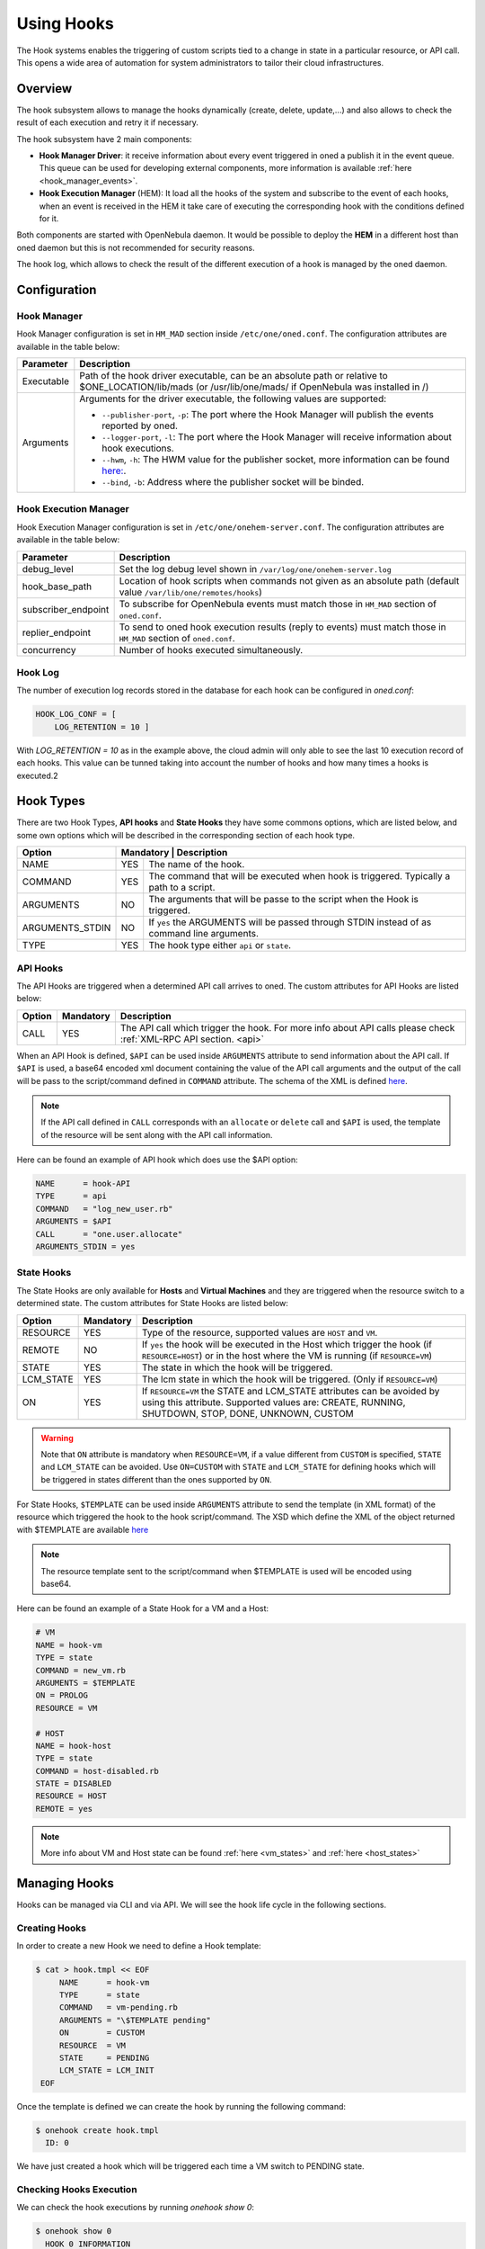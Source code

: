 .. _hooks:

================================================================================
Using Hooks
================================================================================

The Hook systems enables the triggering of custom scripts tied to a change in state in a particular resource, or API call. This opens a wide area of automation for system administrators to tailor their cloud infrastructures.

Overview
================================================================================

The hook subsystem allows to manage the hooks dynamically (create, delete, update,...) and also allows to check the result of each execution and retry it if necessary.

The hook subsystem have 2 main components:

- **Hook Manager Driver**: it receive information about every event triggered in oned a publish it in the event queue. This queue can be used for developing external components, more information is available :ref:`here <hook_manager_events>`.
- **Hook Execution Manager** (HEM): It load all the hooks of the system and subscribe to the event of each hooks, when an event is received in the HEM it take care of executing the corresponding hook with the conditions defined for it.

|hook-subsystem|

Both components are started with OpenNebula daemon. It would be possible to deploy the **HEM** in a different host than oned daemon but this is not recommended for security reasons.

The hook log, which allows to check the result of the different execution of a hook is managed by the oned daemon.

Configuration
================================================================================

Hook Manager
--------------------------------------------------------------------------------

Hook Manager configuration is set in ``HM_MAD`` section inside ``/etc/one/oned.conf``. The configuration attributes are available in the table below:

+-------------+---------------------------------------------------------------------------------------------------------------------------------------------------------------------------+
| Parameter   | Description                                                                                                                                                               |
+=============+===========================================================================================================================================================================+
| Executable  | Path of the hook driver executable, can be an absolute path or relative to $ONE_LOCATION/lib/mads (or /usr/lib/one/mads/ if OpenNebula was installed in /)                |
+-------------+---------------------------------------------------------------------------------------------------------------------------------------------------------------------------+
| Arguments   | Arguments for the driver executable, the following values are supported:                                                                                                  |
|             |                                                                                                                                                                           |
|             | - ``--publisher-port``, ``-p``: The port where the Hook Manager will publish the events reported by oned.                                                                 |
|             | - ``--logger-port``,    ``-l``: The port where the Hook Manager will receive information about hook executions.                                                           |
|             | - ``--hwm``,            ``-h``: The HWM value for the publisher socket, more information can be found `here: <http://zguide.zeromq.org/page:all#High-Water-Marks>`__.     |
|             | - ``--bind``,           ``-b``: Address where the publisher socket will be binded.                                                                                        |
+-------------+---------------------------------------------------------------------------------------------------------------------------------------------------------------------------+

Hook Execution Manager
--------------------------------------------------------------------------------

Hook Execution Manager configuration is set in ``/etc/one/onehem-server.conf``. The configuration attributes are available in the table below:

+-----------------------+---------------------------------------------------------------------------------------------------------------------------------------------------------------------------+
| Parameter             | Description                                                                                                                                                               |
+=======================+===========================================================================================================================================================================+
| debug_level           | Set the log debug level shown in ``/var/log/one/onehem-server.log``                                                                                                       |
+-----------------------+---------------------------------------------------------------------------------------------------------------------------------------------------------------------------+
| hook_base_path        | Location of hook scripts when commands not given as an absolute path (default value ``/var/lib/one/remotes/hooks``)                                                       |
+-----------------------+---------------------------------------------------------------------------------------------------------------------------------------------------------------------------+
| subscriber_endpoint   | To subscribe for OpenNebula events must match those in ``HM_MAD`` section of ``oned.conf``.                                                                               |
+-----------------------+---------------------------------------------------------------------------------------------------------------------------------------------------------------------------+
| replier_endpoint      | To send to oned hook execution results (reply to events) must match those in ``HM_MAD`` section of ``oned.conf``.                                                         |
+-----------------------+---------------------------------------------------------------------------------------------------------------------------------------------------------------------------+
| concurrency           | Number of hooks executed simultaneously.                                                                                                                                  |
+-----------------------+---------------------------------------------------------------------------------------------------------------------------------------------------------------------------+

Hook Log
--------------------------------------------------------------------------------

The number of execution log records stored in the database for each hook can be configured in `oned.conf`:

.. code::

    HOOK_LOG_CONF = [
        LOG_RETENTION = 10 ]

With `LOG_RETENTION = 10` as in the example above, the cloud admin will only able to see the last 10 execution record of each hooks. This value can be tunned taking into account the number of hooks and how many times a hooks is executed.2

Hook Types
================================================================================

There are two Hook Types, **API hooks** and **State Hooks** they have some commons options, which are listed below, and some own options which will be described in the corresponding section of each hook type.

+-----------------------+----------------------------------------------------------------------------------------------------------------------------------------------------------------------------+
| Option                | Mandatory | Description                                                                                                                                                    |
+=======================+===========+================================================================================================================================================================+
| NAME                  | YES       | The name of the hook.                                                                                                                                          |
+-----------------------+-----------+----------------------------------------------------------------------------------------------------------------------------------------------------------------+
| COMMAND               | YES       | The command that will be executed when hook is triggered. Typically a path to a script.                                                                        |
+-----------------------+-----------+----------------------------------------------------------------------------------------------------------------------------------------------------------------+
| ARGUMENTS             | NO        | The arguments that will be passe to the script when the Hook is triggered.                                                                                     |
+-----------------------+-----------+----------------------------------------------------------------------------------------------------------------------------------------------------------------+
| ARGUMENTS_STDIN       | NO        | If ``yes`` the ARGUMENTS will be passed through STDIN instead of as command line arguments.                                                                    |
+-----------------------+-----------+----------------------------------------------------------------------------------------------------------------------------------------------------------------+
| TYPE                  | YES       | The hook type either ``api`` or ``state``.                                                                                                                     |
+-----------------------+----------++----------------------------------------------------------------------------------------------------------------------------------------------------------------+

.. _api_hooks:

API Hooks
--------------------------------------------------------------------------------

The API Hooks are triggered when a determined API call arrives to oned. The custom attributes for API Hooks are listed below:

+-----------------------+-----------+---------------------------------------------------------------------------------------------------------------------------------------------------------------+
| Option                | Mandatory | Description                                                                                                                                                   |
+=======================+===========+===============================================================================================================================================================+
| CALL                  | YES       | The API call which trigger the hook. For more info about API calls please check :ref:`XML-RPC API section. <api>`                                             |
+-----------------------+-----------+---------------------------------------------------------------------------------------------------------------------------------------------------------------+

When an API Hook is defined, ``$API`` can be used inside ``ARGUMENTS`` attribute to send information about the API call. If ``$API`` is used, a base64 encoded xml document containing the value of the API call arguments and the output of the call will be pass to the script/command defined in ``COMMAND`` attribute. The schema of the XML is defined `here <https://github.com/OpenNebula/one/blob/master/share/doc/xsd/api_info.xsd>`__.

.. note:: If the API call defined in ``CALL`` corresponds with an ``allocate`` or ``delete`` call and ``$API`` is used,  the template of the resource will be sent along with the API call information.

Here can be found an example of API hook which does use the $API option:

.. code::

    NAME      = hook-API
    TYPE      = api
    COMMAND   = "log_new_user.rb"
    ARGUMENTS = $API
    CALL      = "one.user.allocate"
    ARGUMENTS_STDIN = yes

.. _state_hooks:

State Hooks
--------------------------------------------------------------------------------

The State Hooks are only available for **Hosts** and **Virtual Machines** and they are triggered when the resource switch to a determined state. The custom attributes for State Hooks are listed below:

+-----------------------+-----------+---------------------------------------------------------------------------------------------------------------------------------------------------------------------------------+
| Option                | Mandatory | Description                                                                                                                                                                     |
+=======================+===========+=================================================================================================================================================================================+
| RESOURCE              | YES       | Type of the resource, supported values are ``HOST`` and ``VM``.                                                                                                                 |
+-----------------------+-----------+---------------------------------------------------------------------------------------------------------------------------------------------------------------------------------+
| REMOTE                | NO        | If ``yes`` the hook will be executed in the Host which trigger the hook (if ``RESOURCE=HOST``) or in the host where the VM is running (if ``RESOURCE=VM``)                      |
+-----------------------+-----------+---------------------------------------------------------------------------------------------------------------------------------------------------------------------------------+
| STATE                 | YES       | The state in which the hook will be triggered.                                                                                                                                  |
+-----------------------+-----------+---------------------------------------------------------------------------------------------------------------------------------------------------------------------------------+
| LCM_STATE             | YES       | The lcm state in which the hook will be triggered. (Only if ``RESOURCE=VM``)                                                                                                    |
+-----------------------+-----------+---------------------------------------------------------------------------------------------------------------------------------------------------------------------------------+
| ON                    | YES       | If ``RESOURCE=VM`` the STATE and LCM_STATE attributes can be avoided by using this attribute. Supported values are: CREATE, RUNNING, SHUTDOWN, STOP, DONE, UNKNOWN, CUSTOM      |
+-----------------------+-----------+---------------------------------------------------------------------------------------------------------------------------------------------------------------------------------+

.. warning:: Note that ``ON`` attribute is mandatory when ``RESOURCE=VM``, if a value different from ``CUSTOM`` is specified, ``STATE`` and ``LCM_STATE`` can be avoided. Use ``ON=CUSTOM`` with ``STATE`` and ``LCM_STATE`` for defining hooks which will be triggered in states different than the ones supported by ``ON``.

For State Hooks, ``$TEMPLATE`` can be used inside ``ARGUMENTS`` attribute to send the template (in XML format) of the resource which triggered the hook to the hook script/command. The XSD which define the XML of the object returned with $TEMPLATE are available `here <https://github.com/OpenNebula/one/tree/master/share/doc/xsd>`__

.. note:: The resource template sent to the script/command when $TEMPLATE is used will be encoded using base64.

Here can be found an example of a State Hook for a VM and a Host:

.. code::

    # VM
    NAME = hook-vm
    TYPE = state
    COMMAND = new_vm.rb
    ARGUMENTS = $TEMPLATE
    ON = PROLOG
    RESOURCE = VM

    # HOST
    NAME = hook-host
    TYPE = state
    COMMAND = host-disabled.rb
    STATE = DISABLED
    RESOURCE = HOST
    REMOTE = yes

.. note:: More info about VM and Host state can be found :ref:`here <vm_states>` and :ref:`here <host_states>`

Managing Hooks
================================================================================

Hooks can be managed via CLI and via API. We will see the hook life cycle in the following sections.

Creating Hooks
--------------------------------------------------------------------------------

In order to create a new Hook we need to define a Hook template:

.. code::

   $ cat > hook.tmpl << EOF
        NAME      = hook-vm
        TYPE      = state
        COMMAND   = vm-pending.rb
        ARGUMENTS = "\$TEMPLATE pending"
        ON        = CUSTOM
        RESOURCE  = VM
        STATE     = PENDING
        LCM_STATE = LCM_INIT
    EOF

Once the template is defined we can create the hook by running the following command:

.. code::

    $ onehook create hook.tmpl
      ID: 0

We have just created a hook which will be triggered each time a VM switch to PENDING state.

Checking Hooks Execution
--------------------------------------------------------------------------------

We can check the hook executions by running `onehook show 0`:

.. code::

    $ onehook show 0
      HOOK 0 INFORMATION
      ID                : 0
      NAME              : hook-vm
      TYPE              : state
      LOCK              : None

      HOOK TEMPLATE
      ARGUMENTS="$TEMPLATE pending"
      COMMAND="vm-pending.rb"
      LCM_STATE="LCM_INIT"
      REMOTE="NO"
      RESOURCE="VM"
      STATE="PENDING"

No execution info is shown as we do not have triggered the hook yet. Lets trigger the hook and see what happens:

.. code::

    $ onevm create --cpu 1 --memory 2 --name test
      ID: 0
    $ onehook show 0
      HOOK 0 INFORMATION
      ID                : 0
      NAME              : hook-vm
      TYPE              : state
      LOCK              : None

      HOOK TEMPLATE
      ARGUMENTS="$TEMPLATE pending"
      COMMAND="vm-pending.rb"
      LCM_STATE="LCM_INIT"
      REMOTE="NO"
      RESOURCE="VM"
      STATE="PENDING"

      EXECUTION LOG
        ID    TIMESTAMP    EXECUTION
        0     09/23 15:10  ERROR (255)

Now we can see that there is an execution which have failed with error code 255. We can see more information about a specific execution by using the ``-e`` option:

..note :: The hook log can be queried by using ``onehook log``. More info about ``onehook log`` command can be found using ``onehook log --help``.

.. code::

    $ onehook show 0 -e 0
      HOOK 0 INFORMATION
      ID                : 0
      NAME              : hook-vm
      TYPE              : state
      LOCK              : None

      HOOK EXECUTION RECORD
      EXECUTION ID      : 0
      TIMESTAMP         : 09/23 15:10:38
      COMMAND           : /var/lib/one/remotes/hooks/vm-pending.rb PFZNPgogIDxJRD4wPC9JRD4KICA8VUlEPjA8L1VJRD4KICA8R0lEPjA8L0dJRD4KICA8VU5BTUU+b25lYWRtaW48L1VOQU1FPgogIDxHTkFNRT5vbmVhZG1pbjwvR05BTUU+CiAgPE5BTUU+dGVzdDwvTkFNRT4KICA8UEVSTUlTU0lPTlM  +CiAgICA8T1dORVJfVT4xPC9PV05FUl9VPgogICAgPE9XTkVSX00+MTwvT1dORVJfTT4KICAgIDxPV05FUl9BPjA8L09XTkVSX0E+CiAgICA8R1JPVVBfVT4wPC9HUk9VUF9VPgogICAgPEdST1VQX00+MDwvR1JPVVBfTT4KICAgIDxHUk9VUF9BPjA8L0dST1VQX0E  +CiAgICA8T1RIRVJfVT4wPC9PVEhFUl9VPgogICAgPE9USEVSX00+MDwvT1RIRVJfTT4KICAgIDxPVEhFUl9BPjA8L09USEVSX0E+CiAgPC9QRVJNSVNTSU9OUz4KICA8TEFTVF9QT0xMPjA8L0xBU1RfUE9MTD4KICA8U1RBVEU+MTwvU1RBVEU+CiAgPExDTV9TVEFURT4wPC9MQ01fU1RBVEU+CiAgPFBSRVZfU1RBVEU  +MTwvUFJFVl9TVEFURT4KICA8UFJFVl9MQ01fU1RBVEU+MDwvUFJFVl9MQ01fU1RBVEU+CiAgPFJFU0NIRUQ+MDwvUkVTQ0hFRD4KICA8U1RJTUU+MTU2OTI0NDIzODwvU1RJTUU+CiAgPEVUSU1FPjA8L0VUSU1FPgogIDxERVBMT1lfSUQvPgogIDxNT05JVE9SSU5HLz4KICA8VEVNUExBVEU  +CiAgICA8QVVUT01BVElDX1JFUVVJUkVNRU5UUz48IVtDREFUQVshKFBVQkxJQ19DTE9VRCA9IFlFUykgJiAhKFBJTl9QT0xJQ1kgPSBQSU5ORUQpXV0+PC9BVVRPTUFUSUNfUkVRVUlSRU1FTlRTPgogICAgPENQVT48IVtDREFUQVsxXV0+PC9DUFU  +CiAgICA8TUVNT1JZPjwhW0NEQVRBWzJdXT48L01FTU9SWT4KICAgIDxWTUlEPjwhW0NEQVRBWzBdXT48L1ZNSUQ+CiAgPC9URU1QTEFURT4KICA8VVNFUl9URU1QTEFURS8+CiAgPEhJU1RPUllfUkVDT1JEUy8+CjwvVk0+ pending
      ARGUMENTS         :
      <VM>
      <ID>0</ID>
      <UID>0</UID>
      <GID>0</GID>
      <UNAME>oneadmin</UNAME>
      <GNAME>oneadmin</GNAME>
      <NAME>test</NAME>
      <PERMISSIONS>
          <OWNER_U>1</OWNER_U>
          <OWNER_M>1</OWNER_M>
          <OWNER_A>0</OWNER_A>
          <GROUP_U>0</GROUP_U>
          <GROUP_M>0</GROUP_M>
          <GROUP_A>0</GROUP_A>
          <OTHER_U>0</OTHER_U>
          <OTHER_M>0</OTHER_M>
          <OTHER_A>0</OTHER_A>
      </PERMISSIONS>
      <LAST_POLL>0</LAST_POLL>
      <STATE>1</STATE>
      <LCM_STATE>0</LCM_STATE>
      <PREV_STATE>1</PREV_STATE>
      <PREV_LCM_STATE>0</PREV_LCM_STATE>
      <RESCHED>0</RESCHED>
      <STIME>1569244238</STIME>
      <ETIME>0</ETIME>
      <DEPLOY_ID/>
      <MONITORING/>
      <TEMPLATE>
          <AUTOMATIC_REQUIREMENTS><![CDATA[!(PUBLIC_CLOUD = YES) & !(PIN_POLICY = PINNED)]]></AUTOMATIC_REQUIREMENTS>
          <CPU><![CDATA[1]]></CPU>
          <MEMORY><![CDATA[2]]></MEMORY>
          <VMID><![CDATA[0]]></VMID>
      </TEMPLATE>
      <USER_TEMPLATE/>
      <HISTORY_RECORDS/>
      </VM> pending
      EXIT CODE         : 255

      EXECUTION STDOUT


      EXECUTION STDERR
      ERROR MESSAGE --8<------
      Internal error No such file or directory - /var/lib/one/remotes/hooks/vm-pending.rb
      ERROR MESSAGE ------>8--

If we check the ``EXECUTION STDERR`` we can see that the hook fails because the script does not exists:

.. code::

    Internal error No such file or directory - /var/lib/one/remotes/hooks/vm-pending.rb

Retrying Hook Executions
--------------------------------------------------------------------------------

As the hooks have failed because the file does not exist lets create the file and retry the hook execution.

.. note:: Note that any hook execution can be retried regardless of it result.

.. code::

    $ vim /var/lib/one/remotes/hooks/vm-pending.rb
      #!/usr/bin/ruby
      puts "Executed!"

    $ chmod 760 /var/lib/one/remotes/hooks/vm-pending.rb
    $ onehook retry 0 0
    $ onehook show 0
      HOOK 0 INFORMATION
      ID                : 0
      NAME              : hook-vm
      TYPE              : state
      LOCK              : None

      HOOK TEMPLATE
      ARGUMENTS="$TEMPLATE pending"
      COMMAND="vm-pending.rb"
      LCM_STATE="LCM_INIT"
      REMOTE="NO"
      RESOURCE="VM"
      STATE="PENDING"

      EXECUTION LOG
      ID       TIMESTAMP    RC    EXECUTION
      0        09/23 15:10  255   ERROR
      1        09/23 15:59    0   SUCCESS

Developing Hooks
================================================================================

For developing new hooks we need to take into account which type of hook we want to develop (API or STATE) as it will be able to get different type of information.

Here it's available an example of each type of hook which read the parameters and print them. This examples are good starting points for developing custom hooks.

API Hook example
--------------------------------------------------------------------------------

.. code::

    #!/usr/bin/ruby

    require 'base64'
    require 'nokogiri'

    #api_info= Nokogiri::XML(Base64::decode64(STDIN.gets.chomp)) for reading from STDIN
    api_info = Nokogiri::XML(Base64::decode64(ARGV[0]))

    success = api_info.xpath("/CALL_INFO/RESULT").text.to_i == 1
    uname   = api_info.xpath('//PARAMETER[TYPE="IN" and POSITION=2]/VALUE').text

    if !success
        puts "Failing to create user"
        exit -1
    end

    puts "User #{uname} successfully created"



State Hook example (HOST)
--------------------------------------------------------------------------------
.. code::

    #!/usr/bin/ruby

    require 'base64'
    require 'nokogiri'

    #host_template = Nokogiri::XML(Base64::decode64(STDIN.gets.chomp)) for reading from STDIN
    host_template = Nokogiri::XML(Base64::decode64(ARGV[0]))

    host_id = host_template.xpath("//ID").text.to_i
    uid   = host_template.xpath("//UID").text.to_i

    puts "User #{uid} created Host #{host_id}"

State Hook example (VM)
--------------------------------------------------------------------------------

.. code::

    #!/usr/bin/ruby

    require 'base64'
    require 'nokogiri'

    #vm_template = Nokogiri::XML(Base64::decode64(STDIN.gets.chomp)) for reading from STDIN
    vm_template = Nokogiri::XML(Base64::decode64(ARGV[0]))

    vm_id = vm_template.xpath("//ID").text.to_i
    uid   = vm_template.xpath("//UID").text.to_i

    puts "User #{uid} created VM #{vm_id}"

.. note:: Note that any linux command can be specify in ``COMMAND`` attribute, it could be useful for debugging. (e.g ``COMMAND="/usr/bin/echo"``)

.. |hook-subsystem| image:: /images/hooks-subsystem-architecture.png
